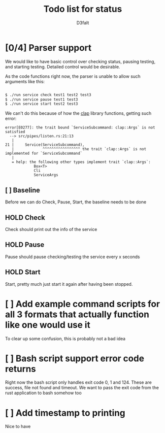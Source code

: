 #+title: Todo list for status
#+AUTHOR: D3faIt

* [0/4] Parser support

We would like to have basic control over checking status, pausing testing, and starting testing.
Detailed control would be desirable.

As the code functions right now, the parser is unable to allow such arguments like this:

#+begin_src bash

$ ./run service check test1 test2 test3
$ ./run service pause test1 test3
$ ./run service start test2 test3

#+end_src

We can't do this because of how the [[https://github.com/clap-rs/clap][clap]] library functions, getting such error:

#+begin_src
error[E0277]: the trait bound `ServiceSubcommand: clap::Args` is not satisfied
  --> src/pipes/listen.rs:21:13
   |
21 |     Service(ServiceSubcommand),
   |             ^^^^^^^^^^^^^^^^^ the trait `clap::Args` is not implemented for `ServiceSubcommand`
   |
   = help: the following other types implement trait `clap::Args`:
             Box<T>
             Cli
             ServiceArgs
#+end_src

** [ ] Baseline

Before we can do Check, Pause, Start, the baseline needs to be done

** HOLD Check

Check should print out the info of the service

** HOLD Pause

Pause should pause checking/testing the service every x seconds

** HOLD Start

Start, pretty much just start it again after having been stopped.

* [ ] Add example command scripts for all 3 formats that actually function like one would use it

To clear up some confusion, this is probably not a bad idea

* [ ] Bash script support error code returns

Right now the bash script only handles exit code 0, 1 and 124. These are success, file not found and timeout.
We want to pass the exit code from the rust application to bash somehow too

* [ ] Add timestamp to printing

Nice to have

